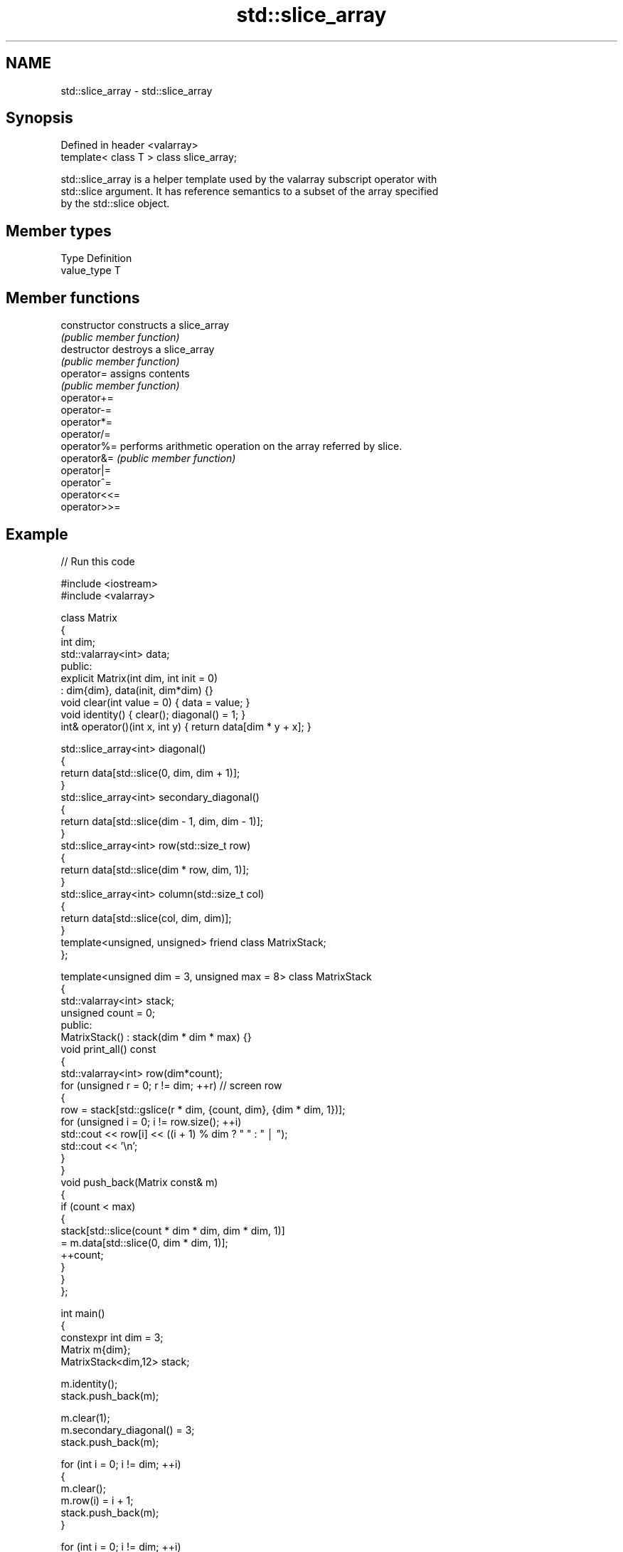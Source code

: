 .TH std::slice_array 3 "2024.06.10" "http://cppreference.com" "C++ Standard Libary"
.SH NAME
std::slice_array \- std::slice_array

.SH Synopsis
   Defined in header <valarray>
   template< class T > class slice_array;

   std::slice_array is a helper template used by the valarray subscript operator with
   std::slice argument. It has reference semantics to a subset of the array specified
   by the std::slice object.

.SH Member types

   Type       Definition
   value_type T

.SH Member functions

   constructor   constructs a slice_array
                 \fI(public member function)\fP
   destructor    destroys a slice_array
                 \fI(public member function)\fP
   operator=     assigns contents
                 \fI(public member function)\fP
   operator+=
   operator-=
   operator*=
   operator/=
   operator%=    performs arithmetic operation on the array referred by slice.
   operator&=    \fI(public member function)\fP
   operator|=
   operator^=
   operator<<=
   operator>>=

.SH Example


// Run this code

 #include <iostream>
 #include <valarray>

 class Matrix
 {
     int dim;
     std::valarray<int> data;
 public:
     explicit Matrix(int dim, int init = 0)
         : dim{dim}, data(init, dim*dim) {}
     void clear(int value = 0) { data = value; }
     void identity() { clear(); diagonal() = 1; }
     int& operator()(int x, int y) { return data[dim * y + x]; }

     std::slice_array<int> diagonal()
     {
         return data[std::slice(0, dim, dim + 1)];
     }
     std::slice_array<int> secondary_diagonal()
     {
         return data[std::slice(dim - 1, dim, dim - 1)];
     }
     std::slice_array<int> row(std::size_t row)
     {
         return data[std::slice(dim * row, dim, 1)];
     }
     std::slice_array<int> column(std::size_t col)
     {
         return data[std::slice(col, dim, dim)];
     }
     template<unsigned, unsigned> friend class MatrixStack;
 };

 template<unsigned dim = 3, unsigned max = 8> class MatrixStack
 {
     std::valarray<int> stack;
     unsigned count = 0;
 public:
     MatrixStack() : stack(dim * dim * max) {}
     void print_all() const
     {
         std::valarray<int> row(dim*count);
         for (unsigned r = 0; r != dim; ++r) // screen row
         {
             row = stack[std::gslice(r * dim, {count, dim}, {dim * dim, 1})];
             for (unsigned i = 0; i != row.size(); ++i)
                 std::cout << row[i] << ((i + 1) % dim ? " " : " │ ");
             std::cout << '\\n';
         }
     }
     void push_back(Matrix const& m)
     {
         if (count < max)
         {
             stack[std::slice(count * dim * dim, dim * dim, 1)]
                 = m.data[std::slice(0, dim * dim, 1)];
             ++count;
         }
     }
 };

 int main()
 {
     constexpr int dim = 3;
     Matrix m{dim};
     MatrixStack<dim,12> stack;

     m.identity();
     stack.push_back(m);

     m.clear(1);
     m.secondary_diagonal() = 3;
     stack.push_back(m);

     for (int i = 0; i != dim; ++i)
     {
         m.clear();
         m.row(i) = i + 1;
         stack.push_back(m);
     }

     for (int i = 0; i != dim; ++i)
     {
         m.clear();
         m.column(i) = i + 1;
         stack.push_back(m);
     }

     m.clear();
     m.row(1) = std::valarray<int>{4, 5, 6};
     stack.push_back(m);

     m.clear();
     m.column(1) = std::valarray<int>{7, 8, 9};
     stack.push_back(m);

     stack.print_all();
 }

.SH Output:

 1 0 0 │ 1 1 3 │ 1 1 1 │ 0 0 0 │ 0 0 0 │ 1 0 0 │ 0 2 0 │ 0 0 3 │ 0 0 0 │ 0 7 0 │
 0 1 0 │ 1 3 1 │ 0 0 0 │ 2 2 2 │ 0 0 0 │ 1 0 0 │ 0 2 0 │ 0 0 3 │ 4 5 6 │ 0 8 0 │
 0 0 1 │ 3 1 1 │ 0 0 0 │ 0 0 0 │ 3 3 3 │ 1 0 0 │ 0 2 0 │ 0 0 3 │ 0 0 0 │ 0 9 0 │

.SH See also

   gslice_array proxy to a subset of a valarray after applying a gslice
                \fI(class template)\fP
